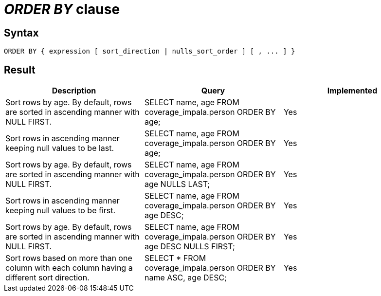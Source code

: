 = _ORDER BY_ clause

== Syntax

[source,sql]
----
ORDER BY { expression [ sort_direction | nulls_sort_order ] [ , ... ] }
----

== Result

[cols="1,1,1"]
|===
|Description |Query |Implemented

| Sort rows by age. By default, rows are sorted in ascending manner with NULL FIRST.
| SELECT name, age FROM coverage_impala.person ORDER BY age;
| Yes

| Sort rows in ascending manner keeping null values to be last.
| SELECT name, age FROM coverage_impala.person ORDER BY age;
| Yes

| Sort rows by age. By default, rows are sorted in ascending manner with NULL FIRST.
| SELECT name, age FROM coverage_impala.person ORDER BY age NULLS LAST;
| Yes

| Sort rows in ascending manner keeping null values to be first.
| SELECT name, age FROM coverage_impala.person ORDER BY age DESC;
| Yes

| Sort rows by age. By default, rows are sorted in ascending manner with NULL FIRST.
| SELECT name, age FROM coverage_impala.person ORDER BY age DESC NULLS FIRST;
| Yes

| Sort rows based on more than one column with each column having a different sort direction.
| SELECT * FROM coverage_impala.person ORDER BY name ASC, age DESC;
| Yes

|===
